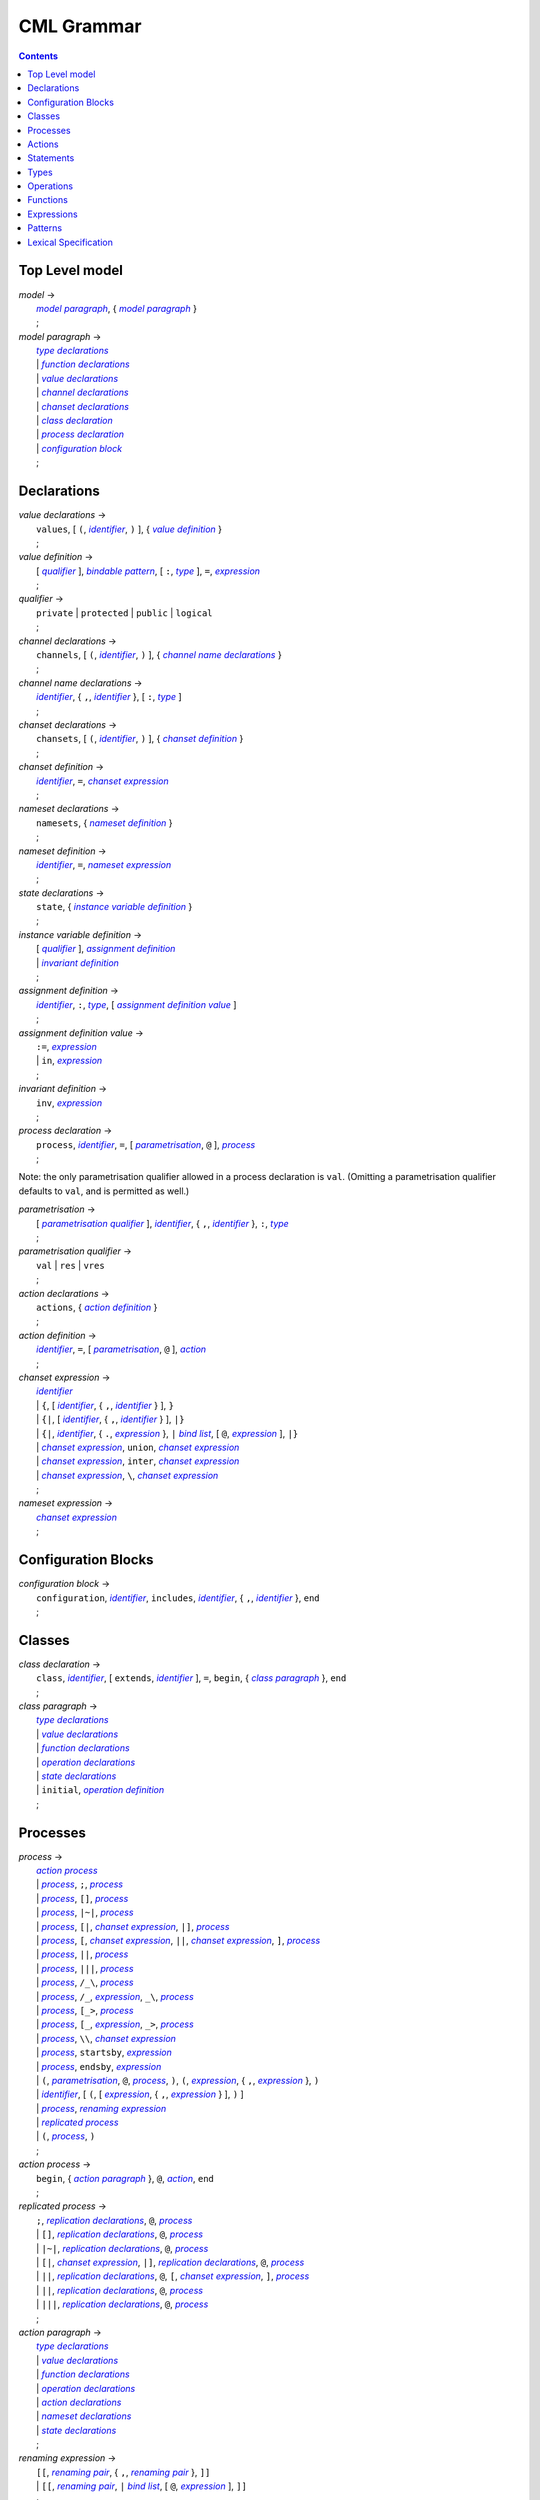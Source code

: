 CML Grammar
===========

.. contents::


Top Level model
---------------

.. |model| replace:: *model*
.. _model:

| |model| →
|  |model paragraph|_, { |model paragraph|_ }
|  ;

.. |model paragraph| replace:: *model paragraph*
.. _`model paragraph`:

| |model paragraph| →
|  |type declarations|_
|  | |function declarations|_
|  | |value declarations|_
|  | |channel declarations|_
|  | |chanset declarations|_
|  | |class declaration|_
|  | |process declaration|_
|  | |configuration block|_
|  ;


Declarations
------------

.. |value declarations| replace:: *value declarations*
.. _`value declarations`:

| |value declarations| →
|  ``values``, [ ``(``, |identifier|_, ``)`` ], { |value definition|_ }
|  ;

.. |value definition| replace:: *value definition*
.. _`value definition`:

| |value definition| →
|  [ |qualifier|_ ], |bindable pattern|_, [ ``:``, |type|_ ], ``=``, |expression|_
|  ;

.. |qualifier| replace:: *qualifier*
.. _`qualifier`:

| |qualifier| →
|  ``private`` | ``protected`` | ``public`` | ``logical``
|  ;

.. |channel declarations| replace:: *channel declarations*
.. _`channel declarations`:

| |channel declarations| →
|  ``channels``, [ ``(``, |identifier|_, ``)`` ], { |channel name declarations|_ }
|  ;

.. |channel name declarations| replace:: *channel name declarations*
.. _`channel name declarations`:

| |channel name declarations| →
|  |identifier|_, { ``,``, |identifier|_ }, [ ``:``, |type|_ ]
|  ;

.. |chanset declarations| replace:: *chanset declarations*
.. _`chanset declarations`:

| |chanset declarations| →
|  ``chansets``, [ ``(``, |identifier|_, ``)`` ], { |chanset definition|_ }
|  ;

.. |chanset definition| replace:: *chanset definition*
.. _`chanset definition`:

| |chanset definition| →
|  |identifier|_, ``=``, |chanset expression|_
|  ;

.. |nameset declarations| replace:: *nameset declarations*
.. _`nameset declarations`:

| |nameset declarations| →
|  ``namesets``, { |nameset definition|_ }
|  ;

.. |nameset definition| replace:: *nameset definition*
.. _`nameset definition`:

| |nameset definition| →
|  |identifier|_, ``=``, |nameset expression|_
|  ;

.. |state declarations| replace:: *state declarations*
.. _`state declarations`:

| |state declarations| →
|  ``state``, { |instance variable definition|_ }
|  ;

.. |instance variable definition| replace:: *instance variable definition*
.. _`instance variable definition`:

| |instance variable definition| →
|  [ |qualifier|_ ], |assignment definition|_
|  | |invariant definition|_
|  ;

.. |assignment definition| replace:: *assignment definition*
.. _`assignment definition`:

| |assignment definition| →
|  |identifier|_, ``:``, |type|_, [ |assignment definition value|_ ]
|  ;

.. |assignment definition value| replace:: *assignment definition value*
.. _`assignment definition value`:

| |assignment definition value| →
|  ``:=``, |expression|_
|  | ``in``, |expression|_
|  ;

.. |invariant definition| replace:: *invariant definition*
.. _`invariant definition`:

| |invariant definition| →
|  ``inv``, |expression|_
|  ;

.. |process declaration| replace:: *process declaration*
.. _`process declaration`:

| |process declaration| →
|  ``process``, |identifier|_, ``=``, [ |parametrisation|_, ``@`` ], |process|_
|  ;

Note: the only parametrisation qualifier allowed in a process
declaration is ``val``. (Omitting a parametrisation qualifier defaults
to ``val``, and is permitted as well.)

.. |parametrisation| replace:: *parametrisation*
.. _`parametrisation`:

| |parametrisation| →
|  [ |parametrisation qualifier|_ ], |identifier|_, { ``,``, |identifier|_ }, ``:``, |type|_
|  ;

.. |parametrisation qualifier| replace:: *parametrisation qualifier*
.. _`parametrisation qualifier`:

| |parametrisation qualifier| →
|  ``val`` | ``res`` | ``vres``
|  ;

.. |action declarations| replace:: *action declarations*
.. _`action declarations`:

| |action declarations| →
|  ``actions``, { |action definition|_ }
|  ;

.. |action definition| replace:: *action definition*
.. _`action definition`:

| |action definition| →
|  |identifier|_, ``=``, [ |parametrisation|_, ``@`` ], |action|_
|  ;

.. |chanset expression| replace:: *chanset expression*
.. _`chanset expression`:

| |chanset expression| →
|  |identifier|_
|  | ``{``, [ |identifier|_, { ``,``, |identifier|_ } ], ``}``
|  | ``{|``, [ |identifier|_, { ``,``, |identifier|_ } ], ``|}``
|  | ``{|``, |identifier|_, { ``.``, |expression|_ }, ``|`` |bind list|_, [ ``@``, |expression|_ ], ``|}``
|  | |chanset expression|_, ``union``, |chanset expression|_
|  | |chanset expression|_, ``inter``, |chanset expression|_
|  | |chanset expression|_, ``\``, |chanset expression|_
|  ;

.. |nameset expression| replace:: *nameset expression*
.. _`nameset expression`:

| |nameset expression| →
|  |chanset expression|_
|  ;


Configuration Blocks
--------------------

.. |configuration block| replace:: *configuration block*
.. _`configuration block`:

| |configuration block| →
|  ``configuration``, |identifier|_, ``includes``, |identifier|_, { ``,``, |identifier|_ }, ``end``
|  ;


Classes
-------

.. |class declaration| replace:: *class declaration*
.. _`class declaration`:

| |class declaration| →
|  ``class``, |identifier|_, [ ``extends``, |identifier|_ ], ``=``, ``begin``, { |class paragraph|_ }, ``end``
|  ;

.. |class paragraph| replace:: *class paragraph*
.. _`class paragraph`:

| |class paragraph| →
|  |type declarations|_
|  | |value declarations|_
|  | |function declarations|_
|  | |operation declarations|_
|  | |state declarations|_
|  | ``initial``, |operation definition|_
|  ;


Processes
---------

.. |process| replace:: *process*
.. _`process`:

| |process| →
|  |action process|_
|  | |process|_, ``;``, |process|_
|  | |process|_, ``[]``, |process|_
|  | |process|_, ``|~|``, |process|_
|  | |process|_, ``[|``, |chanset expression|_, ``|]``, |process|_
|  | |process|_, ``[``, |chanset expression|_, ``||``, |chanset expression|_, ``]``, |process|_
|  | |process|_, ``||``, |process|_
|  | |process|_, ``|||``, |process|_
|  | |process|_, ``/_\``, |process|_
|  | |process|_, ``/_``, |expression|_, ``_\``, |process|_
|  | |process|_, ``[_>``, |process|_
|  | |process|_, ``[_``, |expression|_, ``_>``, |process|_
|  | |process|_, ``\\``, |chanset expression|_
|  | |process|_, ``startsby``, |expression|_
|  | |process|_, ``endsby``, |expression|_
|  | ``(``, |parametrisation|_, ``@``, |process|_, ``)``, ``(``, |expression|_, { ``,``, |expression|_ }, ``)``
|  | |identifier|_, [ ``(``, [ |expression|_, { ``,``, |expression|_ } ], ``)`` ]
|  | |process|_, |renaming expression|_
|  | |replicated process|_
|  | ``(``, |process|_, ``)``
|  ;

.. |action process| replace:: *action process*
.. _`action process`:

| |action process| →
|  ``begin``, { |action paragraph|_ }, ``@``, |action|_, ``end``
|  ;

.. |replicated process| replace:: *replicated process*
.. _`replicated process`:

| |replicated process| →
|  ``;``, |replication declarations|_, ``@``, |process|_
|  | ``[]``, |replication declarations|_, ``@``, |process|_
|  | ``|~|``, |replication declarations|_, ``@``, |process|_
|  | ``[|``, |chanset expression|_, ``|]``, |replication declarations|_, ``@``, |process|_
|  | ``||``, |replication declarations|_, ``@``, ``[``, |chanset expression|_, ``]``, |process|_
|  | ``||``, |replication declarations|_, ``@``, |process|_
|  | ``|||``, |replication declarations|_, ``@``, |process|_
|  ;

.. |action paragraph| replace:: *action paragraph*
.. _`action paragraph`:

| |action paragraph| →
|  |type declarations|_
|  | |value declarations|_
|  | |function declarations|_
|  | |operation declarations|_
|  | |action declarations|_
|  | |nameset declarations|_
|  | |state declarations|_
|  ;

.. |renaming expression| replace:: *renaming expression*
.. _`renaming expression`:

| |renaming expression| →
|  ``[[``, |renaming pair|_, { ``,``, |renaming pair|_ }, ``]]``
|  | ``[[``, |renaming pair|_, ``|`` |bind list|_, [ ``@``, |expression|_ ], ``]]``
|  ;

Note that the M20 parser only supports a single expression after an identifier in a |renaming pair|_; this is the subject of issue #13.

.. |renaming pair| replace:: *renaming pair*
.. _`renaming pair`:

| |renaming pair| →
|  |identifier|_, { ``.``, |expression|_ }, ``<-``, |identifier|_, { ``.``, |expression|_ }
|  ;

.. |replication declarations| replace:: *replication declarations*
.. _`replication declarations`:

| |replication declarations| →
|  |replication declaration|_, { ``,``, |replication declaration|_ }
|  ;

.. |replication declaration| replace:: *replication declaration*
.. _`replication declaration`:

| |replication declaration| →
|  |identifier|_, { ``,``, |identifier|_ }, ``:``, |type|_
|  | |identifier|_, { ``,``, |identifier|_ }, ``in`` ``set``, |expression|_
|  ;


Actions
-------

.. |action| replace:: *action*
.. _`action`:

| |action| →
|  ``Skip``
|  | ``Stop``
|  | ``Chaos``
|  | ``Div``
|  | ``Wait`` |expression|_
|  | |communication|_, ``->``, |action|_
|  | ``[``, |expression|_, ``]``, ``&``, |action|_
|  | |action|_, ``;``, |action|_
|  | |action|_, ``[]``, |action|_
|  | |action|_, ``|~|``, |action|_
|  | |action|_, ``/_\``, |action|_
|  | |action|_, ``/_``, |expression|_, ``_\``, |action|_
|  | |action|_, ``[_>``, |action|_
|  | |action|_, ``[_``, |expression|_, ``_>``, |action|_
|  | |action|_, ``\\``, |chanset expression|_
|  | |action|_, ``startsby``, |expression|_
|  | |action|_, ``endsby``, |expression|_
|  | |action|_, |renaming expression|_
|  | ``mu``, |identifier|_, { ``,`` |identifier|_ }, ``@``, ``(``, |action|_, { ``,`` |action|_ }, ``)``
|  | |parallel action|_
|  | |parametrised action|_
|  | ``(``, |action|_, ``)``
|  | |instantiated action|_
|  | |replicated action|_
|  | |statement|_
|  ;

.. |communication| replace:: *communication*
.. _`communication`:

| |communication| →
|  |identifier|_, { |communication parameter|_ }
|  ;

.. |communication parameter| replace:: *communication parameter*
.. _`communication parameter`:

| |communication parameter| →
|  ``?``, |bindable pattern|_, [ ``:``, ``(``, |expression|_, ``)`` ]
|  | ``!``, |parameter|_
|  | ``.``, |parameter|_
|  ;

.. |parameter| replace:: *parameter*
.. _`parameter`:

| |parameter| →
|  |identifier|_
|  | ``(`` |expression|_ ``)``
|  | |symbolic literal|_
|  | |tuple expression|_
|  | |record expression|_
|  ;

.. |parallel action| replace:: *parallel action*
.. _`parallel action`:

| |parallel action| →
|  |action|_, ``||`` |action|_,
|  | |action|_, ``[|``, |nameset expression|_, ``|``, |nameset expression|_, ``|]``, |action|_
|  | |action|_, ``|||``, |action|_
|  | |action|_, ``[||``, |chanset expression|_, ``|``, |chanset expression|_, ``||]``, |action|_
|  | |action|_, ``[``, |chanset expression|_, ``||``, |chanset expression|_, ``]``, |action|_
|  | |action|_, ``[``, |nameset expression|_, ``|``, |chanset expression|_, ``||``, |chanset expression|_, ``|``, |nameset expression|_, ``]``, |action|_
|  | |action|_, ``[|``, |chanset expression|_, ``|]``, |action|_
|  | |action|_, ``[|``, |nameset expression|_, ``|``, |chanset expression|_, ``|``, |nameset expression|_, ``|]``, |action|_
|  ;

.. |parametrised action| replace:: *parametrised action*
.. _`parametrised action`:

| |parametrised action| →
|  ``(`` |parametrisation|_, { ``,``, |parametrisation|_ }, ``@``, |action|_, ``)``
|  ;

.. |instantiated action| replace:: *instantiated action*
.. _`instantiated action`:

| |instantiated action| →
|  |parametrised action|_, ``(``, |expression|_, { ``,``, |expression|_ }, ``)``
|  ;

.. |replicated action| replace:: *replicated action*
.. _`replicated action`:

| |replicated action| →
|  ``;``, |replication declarations|_, ``@``, |action|_
|  | ``[]``, |replication declarations|_, ``@``, |action|_
|  | ``|~|``, |replication declarations|_, ``@``, |action|_
|  | ``[||``, |nameset expression|_, ``||]``, |replication declarations|_, ``@``, |action|_
|  | ``|||``, |replication declarations|_, ``@``, ``[``, |nameset expression|_, ``]``, |action|_
|  | ``[|``, |chanset expression|_ ``|]``, |replication declarations|_, ``@``, ``[`` , |nameset expression|_, ``]``, |action|_
|  | ``||``, |replication declarations|_, ``@``, ``[``, |nameset expression|_, ``|``, |chanset expression|_, ``]``, |action|_
|  | ``||``, |replication declarations|_, ``@``, ``[``, |nameset expression|_, ``]``, |action|_
|  ;


Statements
----------

.. |statement| replace:: *statement*
.. _`statement`:

| |statement| →
|  ``let``, |local definition|_, { ``,``, |local definition|_ }, ``in``, |action|_
|  | ``(``, [ ``dcl``, |assignment definition|_, { ``,``, |assignment definition|_ }, ``@`` ], |action|_, ``)``
|  | |cases statement|_
|  | |if statement|_
|  | ``if`` |non-deterministic alt|_, { ``|``, |non-deterministic alt|_ }, ``end``
|  | ``do`` |non-deterministic alt|_, { ``|``, |non-deterministic alt|_ }, ``end``
|  | ``while``, |expression|_, ``do``, |action|_
|  | ``for``, |bindable pattern|_, [ ``:``, |type|_ ] ``in``, |expression|_, ``do``, |action|_
|  | ``for``, ``all``, |bindable pattern|_, ``in set``, |expression|_, ``do``, |action|_
|  | ``for``, |identifier|_, ``=``, |expression|_, ``to``, |expression|_, [ ``by``, |expression|_ ], ``do``, |action|_
|  | ``[``, [ |frame|_ ], [ ``pre``, |expression|_ ], ``post``, |expression|_, ``]``
|  | ``return``, [ |expression|_ ]
|  | |assign statement|_
|  | |multiple assign statement|_
|  | |call statement|_
|  | |new statement|_
|  ;

.. |local definition| replace:: *local definition*
.. _`local definition`:

| |local definition| →
|  |value definition|_
|  | |function definition|_
|  ;

.. |non-deterministic alt| replace:: *non-deterministic alt*
.. _`non-deterministic alt`:

| |non-deterministic alt| →
|  |expression|_, ``->``, |action|_
|  ;

.. |if statement| replace:: *if statement*
.. _`if statement`:

| |if statement| →
|  ``if``, |expression|_, ``then``, |action|_, { |elseif statement|_ }, [ ``else``, |action|_ ]
|  ;

.. |elseif statement| replace:: *elseif statement*
.. _`elseif statement`:

| |elseif statement| →
|  ``elseif``, |expression|_, ``then``, |action|_
|  ;

.. |cases statement| replace:: *cases statement*
.. _`cases statement`:

| |cases statement| →
|  ``cases``, |expression|_, ``:``, |cases statement alt|_, { ``,``, |cases statement alt|_ }, [ ``,``, |others statement|_ ], ``end``
|  ;

.. |cases statement alt| replace:: *cases statement alt*
.. _`cases statement alt`:

| |cases statement alt| →
|  |pattern list|_, ``->``, |action|_
|  ;

.. |others statement| replace:: *others statement*
.. _`others statement`:

| |others statement| →
|  ``others``, ``->``, |action|_
|  ;

.. |assign statement| replace:: *assign statement*
.. _`assign statement`:

| |assign statement| →
|  |assignable expression|_, ``:=``, |expression|_
|  ;

.. |multiple assign statement| replace:: *multiple assign statement*
.. _`multiple assign statement`:

| |multiple assign statement| →
|  ``atomic``, ``(``, |assign statement|_, ``;``, |assign statement|_, { ``;``, |assign statement|_ }, ``)``
|  ;

.. |call statement| replace:: *call statement*
.. _`call statement`:

| |call statement| →
|  |name|_, ``(``, [ |expression|_, { ``,``, |expression|_ } ], ``)``
|  | |assignable expression|_, ``:=``, |name|_, ``(``, [ |expression|_, { ``,``, |expression|_ } ], ``)``
|  ;

.. |new statement| replace:: *new statement*
.. _`new statement`:

| |new statement| →
|  |assignable expression|_, ``:=``, ``new``, |name|_, ``(``, [ |expression|_, { ``,``, |expression|_ } ], ``)``
|  ;


Types
-----

.. |type declarations| replace:: *type declarations*
.. _`type declarations`:

| |type declarations| →
|  ``types``, [ ``(``, |identifier|_, ``)`` ], [ |type definition|_, { ``;``, |type definition|_ } ]
|  ;

.. |type definition| replace:: *type definition*
.. _`type definition`:

| |type definition| →
|  [ |qualifier|_ ], |identifier|_, ``=``, |type|_, [ |type invariant|_ ]
|  | [ |qualifier|_ ], |identifier|_, ``::``, { |field|_ }, [ |type invariant|_ ] }
|  ;

.. |type| replace:: *type*
.. _`type`:

| |type| →
|  ``(``, |type|_, ``)``
|  | |basic type|_
|  | |quote literal|_
|  | ``compose``, |identifier|_, ``of``, { |field|_ }, ``end``
|  | |type|_, ``|``, |type|_, { ``|``, |type|_ }
|  | |type|_, ``*``, |type|_, { ``*``, |type|_ }
|  | ``[``, |type|_, ``]``
|  | ``set`` ``of``, |type|_
|  | ``seq`` ``of``, |type|_
|  | ``seq1`` ``of``, |type|_
|  | ``map``, |type|_, ``to``, |type|_
|  | ``inmap``, |type|_, ``to``, |type|_
|  | |function type|_
|  | |name|_
|  ;

.. |basic type| replace:: *basic type*
.. _`basic type`:

| |basic type| →
|  ``bool`` | ``nat`` | ``nat1`` | ``int`` | ``rat`` | ``real`` | ``char`` | ``token``
|  ;

.. |field| replace:: *field*
.. _`field`:

| |field| →
|  |type|_
|  | |identifier|_, ``:``, |type|_
|  | |identifier|_, ``:-``, |type|_
|  ;

.. |function type| replace:: *function type*
.. _`function type`:

| |function type| →
|  |discretionary type|_, ``+>``, |type|_
|  | |discretionary type|_, ``->``, |type|_
|  ;

.. |discretionary type| replace:: *discretionary type*
.. _`discretionary type`:

| |discretionary type| →
|  |type|_ | ``()``
|  ;

.. |type invariant| replace:: *type invariant*
.. _`type invariant`:

| |type invariant| →
|  ``inv``, |pattern|_, ``==``, |expression|_
|  ;


Operations
----------

Operations do not include reactive constructs; while the parser will
accept any action in an operation body, the typechecker will only allow
statements, the ``;`` sequential composition operator, and the constant
action ``Skip``. In essence, operation bodies in CML allow only what is
allowed in VDM operation bodies.

.. |operation declarations| replace:: *operation declarations*
.. _`operation declarations`:

| |operation declarations| →
|  ``operations``, { |operation definition|_ }
|  ;

.. |operation definition| replace:: *operation definition*
.. _`operation definition`:

| |operation definition| →
|  |explicit operation definition|_
|  | |implicit operation definition|_
|  ;

.. |explicit operation definition| replace:: *explicit operation definition*
.. _`explicit operation definition`:

| |explicit operation definition| →
|  [ |qualifier|_ ], |identifier|_, ``:``, |operation type|_, |identifier|_, |parameters|_, ``==``, |operation body|_, [ ``pre``, |expression|_ ], [ ``post``, |expression|_ ]
|  ;

.. |operation type| replace:: *operation type*
.. _`operation type`:

| |operation type| →
|  |discretionary type|_, ``==>``, |discretionary type|_
|  ;

.. |operation body| replace:: *operation body*
.. _`operation body`:

| |operation body| →
|  |action|_
|  | ``is subclass responsibility``
|  | ``is not yet specified``
|  ;

.. |implicit operation definition| replace:: *implicit operation definition*
.. _`implicit operation definition`:

| |implicit operation definition| →
|  [ |qualifier|_ ], |identifier|_, |parameter types|_, [ |identifier type pair list|_ ], [ |frame|_ ], [ ``pre``, |expression|_ ], ``post``, |expression|_
|  ;

.. |frame| replace:: *frame*
.. _`frame`:

| |frame| →
|  ``frame``, |var information|_, { |var information|_ }
|  ;

.. |var information| replace:: *var information*
.. _`var information`:

| |var information| →
|  ``rd``, |name|_, { ``,``, |name|_ }, [ ``:``, |type|_ ]
|  | ``wr``, |name|_, { ``,``, |name|_ }, [ ``:``, |type|_ ]
|  ;


Functions
---------

.. |function declarations| replace:: *function declarations*
.. _`function declarations`:

| |function declarations| →
|  ``functions``, [ ``(``, |identifier|_, ``)`` ], { |function definition|_ }
|  ;

.. |function definition| replace:: *function definition*
.. _`function definition`:

| |function definition| →
|  |explicit function definition|_
|  | |implicit function definition|_
|  ;

.. |explicit function definition| replace:: *explicit function definition*
.. _`explicit function definition`:

| |explicit function definition| →
|  [ |qualifier|_ ], |identifier|_, ``:``, |function type|_, |identifier|_, |parameters list|_, ``==``, |function body|_, [ ``pre``, |expression|_ ], [ ``post``, |expression|_ ], [ ``measure``, |name|_ ]
|  ;

.. |parameters list| replace:: *parameters list*
.. _`parameters list`:

| |parameters list| →
|  |parameters|_, { |parameters|_ }
|  ;

.. |parameters| replace:: *parameters*
.. _`parameters`:

| |parameters| →
|  ``(``, [ |pattern list|_ ], ``)``
|  ;

.. |implicit function definition| replace:: *implicit function definition*
.. _`implicit function definition`:

| |implicit function definition| →
|  [ |qualifier|_ ], |identifier|_, |parameter types|_, |identifier type pair list|_, [ ``pre``, |expression|_ ], ``post``, |expression|_
|  ;

.. |parameter types| replace:: *parameter types*
.. _`parameter types`:

| |parameter types| →
|  ``(``, [ |pattern list|_, ``:``, |type|_, { ``,``, |pattern list|_, ``:``, |type|_ } ], ``)`` }
|  ;

.. |identifier type pair list| replace:: *identifier type pair list*
.. _`identifier type pair list`:

| |identifier type pair list| →
|  |identifier|_, ``:``, |type|_, { ``,``, |identifier|_, ``:``, |type|_ }
|  ;

.. |function body| replace:: *function body*
.. _`function body`:

| |function body| →
|  |expression|_
|  | ``is not yet specified``
|  | ``is subclass responsibility``
|  ;


Expressions
-----------

.. |expression| replace:: *expression*
.. _`expression`:

| |expression| →
|  ``self``
|  | |name|_
|  | |old name|_
|  | |symbolic literal|_
|  | ``(``, |expression|_, ``)``
|  | |unary operator|_, |expression|_
|  | |expression|_, |binary operator|_, |expression|_
|  | ``let``, |local definition|_, { ``,``, |local definition|_ }, ``in``, |expression|_
|  | ``forall``, |bind list|_, ``@``, |expression|_
|  | ``exists``, |bind list|_, ``@``, |expression|_
|  | ``exists1``, |bind|_, ``@``, |expression|_
|  | ``iota``, |bind|_, ``@``, |expression|_
|  | ``lambda``, |type bind list|_, ``@``, |expression|_
|  | ``is_``, ``(``, |expression|_, ``,``, |type|_, ``)``
|  | ``is_``, |basic type|_, ``(``, |expression|_, ``)``
|  | ``is_``, |name|_, ``(``, |expression|_, ``)``
|  | ``pre_``, ``(``, |expression|_, { ``,``, |expression|_ }, ``)``
|  | ``isofclass``, ``(``, |name|_, |expression|_, ``)``
|  | |tuple expression|_
|  | |record expression|_
|  | |set expression|_
|  | |sequence expression|_
|  | |subsequence|_
|  | |map expression|_
|  | |if expression|_
|  | |cases expression|_
|  | |apply|_
|  | |field select|_
|  | |tuple select|_
|  ;

.. |name| replace:: *name*
.. _`name`:

| |name| →
|  |identifier|_, [ ``.``, |identifier|_ ]
|  ;

.. |old name| replace:: *old name*
.. _`old name`:

| |old name| →
|  |identifier|_, ``~``
|  ;

.. |unary operator| replace:: *unary operator*
.. _`unary operator`:

| |unary operator| →
|  ``+`` | ``-`` | ``abs`` | ``floor`` | ``not`` | ``card`` | ``power`` | ``dunion`` | ``dinter`` | ``hd`` | ``tl`` | ``len`` | ``elems`` | ``inds`` | ``reverse`` | ``conc`` | ``dom`` | ``rng`` | ``merge`` | ``inverse``
|  ;

.. |binary operator| replace:: *binary operator*
.. _`binary operator`:

| |binary operator| →
|  ``+`` | ``-`` | ``*`` | ``/`` | ``div`` | ``rem`` | ``mod`` | ``<`` | ``<=`` | ``>`` | ``>=`` | ``=`` | ``<>`` | ``or`` | ``and`` | ``=>`` | ``<=>`` | ``in`` ``set`` | ``not`` ``in`` ``set`` | ``subset`` | ``psubset`` | ``union`` | ``\`` | ``inter`` | ``^`` | ``++`` | ``munion`` | ``<:`` | ``<-:`` | ``:>`` | ``:->`` | ``comp`` | ``**``
|  ;

.. |tuple expression| replace:: *tuple expression*
.. _`tuple expression`:

| |tuple expression| →
|  ``mk_``, ``(``, |expression|_, ``,``, |expression|_, { ``,``, |expression|_ }, ``)``
|  ;

.. |record expression| replace:: *record expression*
.. _`record expression`:

| |record expression| →
|  ``mk_``, ``token``, ``(``, |expression|_, ``)``
|  | ``mk_``, |name|_, ``(``, [ |expression|_, { ``,``, |expression|_ } ], ``)``
|  ;

.. |set expression| replace:: *set expression*
.. _`set expression`:

| |set expression| →
|  ``{``, [ |expression|_, { ``,``, |expression|_ } ], ``}``
|  | ``{``, |expression|_, ``|``, |bind list|_, [ ``@``, |expression|_ ], ``}``
|  | ``{``, |expression|_, ``,``, ``...``, ``,``, |expression|_, ``}``
|  ;

.. |sequence expression| replace:: *sequence expression*
.. _`sequence expression`:

| |sequence expression| →
|  ``[``, [ |expression|_, { ``,``, |expression|_ } ], ``]``
|  | ``[``, |expression|_, ``|``, |set bind|_, [ ``@``, |expression|_ ], ``]``
|  ;

.. |subsequence| replace:: *subsequence*
.. _`subsequence`:

| |subsequence| →
|  |expression|_, ``(``, |expression|_, ``,``, ``...``, ``,``, |expression|_, ``)``
|  ;

.. |map expression| replace:: *map expression*
.. _`map expression`:

| |map expression| →
|  ``{``, ``|->``, ``}``
|  | ``{``, |maplet|_, { ``,``, |maplet|_ }, ``}``
|  | ``{``, |maplet|_, ``|``, |bind list|_, [ ``@``, |expression|_ ], ``}``
|  ;

.. |maplet| replace:: *maplet*
.. _`maplet`:

| |maplet| →
|  |expression|_, ``|->``, |expression|_
|  ;

.. |apply| replace:: *apply*
.. _`apply`:

| |apply| →
|  |expression|_, ``(``, [ |expression|_, { ``,``, |expression|_ } ], ``)``
|  ;

.. |field select| replace:: *field select*
.. _`field select`:

| |field select| →
|  |expression|_, ``.``, |identifier|_
|  ;

.. |tuple select| replace:: *tuple select*
.. _`tuple select`:

| |tuple select| →
|  |expression|_, ``.#``, |numeral|_
|  ;

.. |if expression| replace:: *if expression*
.. _`if expression`:

| |if expression| →
|  ``if``, |expression|_, ``then``, |expression|_, { |elseif expression|_ }, ``else``, |expression|_
|  ;

.. |elseif expression| replace:: *elseif expression*
.. _`elseif expression`:

| |elseif expression| →
|  ``elseif``, |expression|_, ``then``, |expression|_
|  ;

.. |cases expression| replace:: *cases expression*
.. _`cases expression`:

| |cases expression| →
|  ``cases``, |expression|_, ``:``, |cases expression alternatives|_, [ ``,``, ``others`` ``->`` |expression|_ ], ``end``
|  ;

.. |cases expression alternatives| replace:: *cases expression alternatives*
.. _`cases expression alternatives`:

| |cases expression alternatives| →
|  |pattern list|_, ``->``, |expression|_, { ``,``, |pattern list|_, ``->``, |expression|_ }
|  ;

.. |assignable expression| replace:: *assignable expression*
.. _`assignable expression`:

| |assignable expression| →
|  ``self`` { |selector|_ }
|  | |identifier|_ { |selector|_ }
|  ;

.. |selector| replace:: *selector*
.. _`selector`:

| |selector| →
|  ``(``, [ |expression|_, { ``,``, |expression|_ } ], ``)``
|  | ``(``, |expression|_, ``...``, |expression|_, ``)``
|  | ``.#``, |numeral|_
|  | ``.``, |identifier|_
|  ;


Patterns
--------

.. |pattern| replace:: *pattern*
.. _`pattern`:

| |pattern| →
|  |bindable pattern|_
|  | |match value|_
|  ;

.. |bindable pattern| replace:: *bindable pattern*
.. _`bindable pattern`:

| |bindable pattern| →
|  ``-``
|  | |identifier|_
|  | ``mk_``, ``(``, |pattern|_, ``,``, |pattern list|_, ``)``
|  | ``mk_``, |name|_, ``(``, [ |pattern list|_ ], ``)``
|  ;

.. |match value| replace:: *match value*
.. _`match value`:

| |match value| →
|  ``(``, |expression|_, ``)``
|  | |symbolic literal|_
|  ;

.. |pattern list| replace:: *pattern list*
.. _`pattern list`:

| |pattern list| →
|  |pattern|_, { ``,``, |pattern|_ }
|  ;

.. |bind| replace:: *bind*
.. _`bind`:

| |bind| →
|  |set bind|_
|  | |type bind|_
|  ;

.. |set bind| replace:: *set bind*
.. _`set bind`:

| |set bind| →
|  |pattern|_, ``in`` ``set``, |expression|_
|  ;

.. |type bind| replace:: *type bind*
.. _`type bind`:

| |type bind| →
|  |pattern|_, ``:``, |type|_
|  ;

.. |bind list| replace:: *bind list*
.. _`bind list`:

| |bind list| →
|  |multiple bind|_, { ``,``, |multiple bind|_ }
|  ;

.. |multiple bind| replace:: *multiple bind*
.. _`multiple bind`:

| |multiple bind| →
|  |pattern list|_, ``in`` ``set``, |expression|_
|  | |pattern list|_, ``:``, |type|_
|  ;

.. |type bind list| replace:: *type bind list*
.. _`type bind list`:

| |type bind list| →
|  |type bind|_, { ``,``, |type bind|_ }
|  ;


Lexical Specification
---------------------

[ *Please note: the parser's implementation of this is still incomplete.
For now it's probably best to stick within the ASCII character set.* ]

Unlike the rest of this specification, the rules in this section are
sensitive to whitespace; as such, whitespace may not implicity separate
any pair of components in a rule here.

Note that the unicode character categories can be found online at
http://www.fileformat.info/info/unicode/category/index.htm. The present
release of the tool only supports characters below U+0100; support for
characters outside of the extended ASCII subset of unicode is planned
for a future release.

.. |initial letter| replace:: *initial letter*
.. _`initial letter`:

|initial letter| →
 if ``codepoint < U+0100``
 then Any character in categories *Ll*, *Lm*, *Lo*, *Lt*, *Lu*, or the character ``U+0024`` (``\$``)
 else Any character, excluding categories *Cc*, *Zl*, *Zp*, *Zs*, *Cs*, *Cn*, *Nd*, *Pc*.
 ;

.. |following letter| replace:: *following letter*
.. _`following letter`:

|following letter| →
 if ``codepoint < U+0100``
 then Any character in categories *Ll*, *Lm*, *Lo*, *Lt*, *Lu*, *Nd*, or the characters ``U+0024`` (``\$``), ``U+0027`` (``'``), and ``U+005F`` (``_``)
 else Any character, excluding categories *Cc*, *Zl*, *Zp*, *Zs*, *Cs*, *Cn*.
 ;

.. |ascii letter| replace:: *ascii letter*
.. _`ascii letter`:

|ascii letter| →
 Any character in the ranges [``U+0041``,\ ``U+005A``] and
 [``U+0061``, ``U+007A``] --- A-Z and a-z, respectively.
 ;

.. |character| replace:: *character*
.. _`character`:

|character| →
 Is left underdefined, except to note that it may be any unicode
 character except those that conflict with the lexical rule that uses
 the character class. For example, character does not include ``\`` in
 the |character literal|_ rule.
 ;

.. |identifier| replace:: *identifier*
.. _`identifier`:

| |identifier| →
|  |initial letter|_, { |following letter|_ }
|  ;

.. |digit| replace:: *digit*
.. _`digit`:

| |digit| →
|  ``0`` | ``1`` | ``2`` | ``3`` | ``4`` | ``5`` | ``6`` | ``7`` | ``8`` | ``9``
|  ;

.. |hex digit| replace:: *hex digit*
.. _`hex digit`:

| |hex digit| →
|  |digit|_ | ``a`` | ``b`` | ``c`` | ``d`` | ``e`` | ``f`` | ``A`` | ``B`` | ``C`` | ``D`` | ``E`` | ``F``
|  ;

.. |numeral| replace:: *numeral*
.. _`numeral`:

| |numeral| →
|  |digit|_, { |digit|_ }
|  ;

.. |symbolic literal| replace:: *symbolic literal*
.. _`symbolic literal`:

| |symbolic literal| →
|  |numeric literal|_
|  | |boolean literal|_
|  | |nil literal|_
|  | |character literal|_
|  | |text literal|_
|  | |quote literal|_
|  ;

.. |numeric literal| replace:: *numeric literal*
.. _`numeric literal`:

| |numeric literal| →
|  |decimal literal|_
|  | |hex literal|_
|  ;

.. |exponent| replace:: *exponent*
.. _`exponent`:

| |exponent| →
|  (``E`` | ``e``), [ ``+`` | ``-``], |numeral|_
|  ;

.. |decimal literal| replace:: *decimal literal*
.. _`decimal literal`:

| |decimal literal| →
|  |numeral|_, [ ``.``, |digit|_, { |digit|_ } ], [ |exponent|_ ]
|  ;

.. |hex literal| replace:: *hex literal*
.. _`hex literal`:

| |hex literal| →
|  (``0x`` | ``0X``), |hex digit|_, { |hex digit|_ }
|  ;

.. |boolean literal| replace:: *boolean literal*
.. _`boolean literal`:

| |boolean literal| →
|  ``true`` | ``false``
|  ;

.. |nil literal| replace:: *nil literal*
.. _`nil literal`:

| |nil literal| →
|  ``nil``
|  ;

.. |character literal| replace:: *character literal*
.. _`character literal`:

| |character literal| →
|  ``'``, |character|_, ``'``
|  | ``'``, |escape sequence|_, ``'``
|  ;

.. |escape sequence| replace:: *escape sequence*
.. _`escape sequence`:

| |escape sequence| →
|  ``\\`` | ``\r`` | ``\n`` | ``\t`` | ``\f`` | ``\e`` | ``\a``\ | ``\"``\ | ``\'`` | ``\x``, |hex digit|_, |hex digit|_
|  | ``\u``, |hex digit|_, |hex digit|_, |hex digit|_, |hex digit|_
|  | ``\c``, |ascii letter|_
|  ;

.. |text literal| replace:: *text literal*
.. _`text literal`:

| |text literal| →
|  ``"``, { |character|_ | |escape sequence|_ }, ``"``
|  ;

.. |quote literal| replace:: *quote literal*
.. _`quote literal`:

| |quote literal| →
|  ``<``, |identifier|_, ``>``
|  ;
